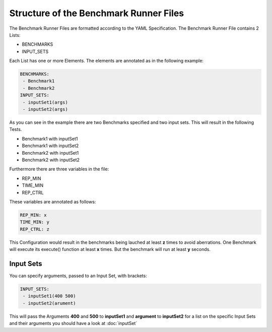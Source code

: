 Structure of the Benchmark Runner Files
=======================================

The Benchmark Runner Files are formatted according to the YAML Specification.
The Benchmark Runner File contains 2 Lists:

- BENCHMARKS

- INPUT_SETS

Each List has one or more Elements. The elements are annotated as in the following example:

.. code-block:: bash

   BENCHMARKS:
    - Benchmark1
    - Benchmark2
   INPUT_SETS:
    - inputSet1(args)
    - inputSet2(args)

As you can see in the example there are two Benchmarks specified and two input sets.
This will result in the following Tests.

- Benchmark1 with inputSet1
- Benchmark1 with inputSet2
- Benchmark2 with inputSet1
- Benchmark2 with inputSet2

Furthermore there are three variables in the file:

- REP_MIN
- TIME_MIN
- REP_CTRL

These variables are annotated as follows:

.. code-block:: bash

   REP_MIN: x
   TIME_MIN: y
   REP_CTRL: z

This Configuration would result in the benchmarks being lauched at least **z** times to avoid aberrations. One
Benchmark will execute its execute() function at least **x** times. But the benchmark will run at least **y** seconds.

Input Sets
----------

You can specify arguments, passed to an Input Set, with brackets:

.. code-block:: bash

   INPUT_SETS:
    - inputSet1(400 500)
    - inputSet2(arument)

This will pass the Arguments **400** and **500** to **inputSet1** and **argument** to **inputSet2** for a list on the
specific Input Sets and their arguments you should have a look at :doc:`inputSet`

.. TODO LAUNCH_CONF
